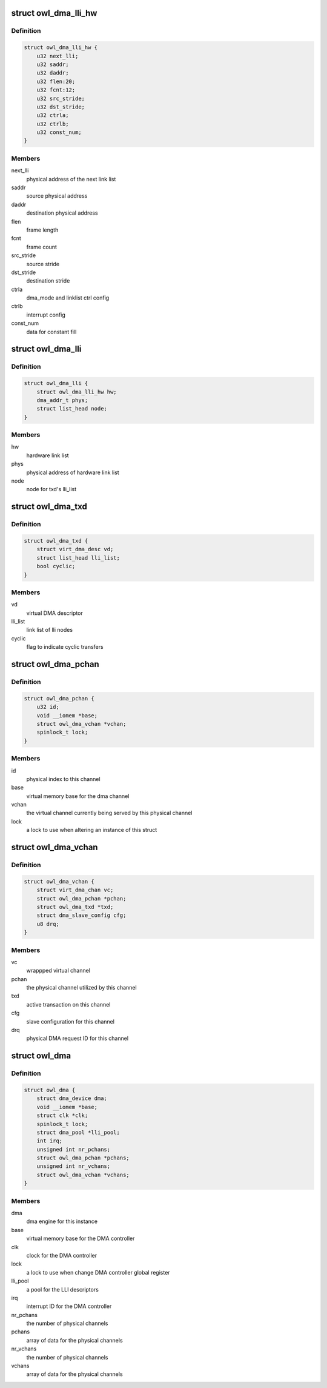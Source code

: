 .. -*- coding: utf-8; mode: rst -*-
.. src-file: drivers/dma/owl-dma.c

.. _`owl_dma_lli_hw`:

struct owl_dma_lli_hw
=====================

.. c:type:: struct owl_dma_lli_hw

    Hardware link list for dma transfer

.. _`owl_dma_lli_hw.definition`:

Definition
----------

.. code-block:: c

    struct owl_dma_lli_hw {
        u32 next_lli;
        u32 saddr;
        u32 daddr;
        u32 flen:20;
        u32 fcnt:12;
        u32 src_stride;
        u32 dst_stride;
        u32 ctrla;
        u32 ctrlb;
        u32 const_num;
    }

.. _`owl_dma_lli_hw.members`:

Members
-------

next_lli
    physical address of the next link list

saddr
    source physical address

daddr
    destination physical address

flen
    frame length

fcnt
    frame count

src_stride
    source stride

dst_stride
    destination stride

ctrla
    dma_mode and linklist ctrl config

ctrlb
    interrupt config

const_num
    data for constant fill

.. _`owl_dma_lli`:

struct owl_dma_lli
==================

.. c:type:: struct owl_dma_lli

    Link list for dma transfer

.. _`owl_dma_lli.definition`:

Definition
----------

.. code-block:: c

    struct owl_dma_lli {
        struct owl_dma_lli_hw hw;
        dma_addr_t phys;
        struct list_head node;
    }

.. _`owl_dma_lli.members`:

Members
-------

hw
    hardware link list

phys
    physical address of hardware link list

node
    node for txd's lli_list

.. _`owl_dma_txd`:

struct owl_dma_txd
==================

.. c:type:: struct owl_dma_txd

    Wrapper for struct dma_async_tx_descriptor

.. _`owl_dma_txd.definition`:

Definition
----------

.. code-block:: c

    struct owl_dma_txd {
        struct virt_dma_desc vd;
        struct list_head lli_list;
        bool cyclic;
    }

.. _`owl_dma_txd.members`:

Members
-------

vd
    virtual DMA descriptor

lli_list
    link list of lli nodes

cyclic
    flag to indicate cyclic transfers

.. _`owl_dma_pchan`:

struct owl_dma_pchan
====================

.. c:type:: struct owl_dma_pchan

    Holder for the physical channels

.. _`owl_dma_pchan.definition`:

Definition
----------

.. code-block:: c

    struct owl_dma_pchan {
        u32 id;
        void __iomem *base;
        struct owl_dma_vchan *vchan;
        spinlock_t lock;
    }

.. _`owl_dma_pchan.members`:

Members
-------

id
    physical index to this channel

base
    virtual memory base for the dma channel

vchan
    the virtual channel currently being served by this physical channel

lock
    a lock to use when altering an instance of this struct

.. _`owl_dma_vchan`:

struct owl_dma_vchan
====================

.. c:type:: struct owl_dma_vchan

    Wrapper for DMA ENGINE channel

.. _`owl_dma_vchan.definition`:

Definition
----------

.. code-block:: c

    struct owl_dma_vchan {
        struct virt_dma_chan vc;
        struct owl_dma_pchan *pchan;
        struct owl_dma_txd *txd;
        struct dma_slave_config cfg;
        u8 drq;
    }

.. _`owl_dma_vchan.members`:

Members
-------

vc
    wrappped virtual channel

pchan
    the physical channel utilized by this channel

txd
    active transaction on this channel

cfg
    slave configuration for this channel

drq
    physical DMA request ID for this channel

.. _`owl_dma`:

struct owl_dma
==============

.. c:type:: struct owl_dma

    Holder for the Owl DMA controller

.. _`owl_dma.definition`:

Definition
----------

.. code-block:: c

    struct owl_dma {
        struct dma_device dma;
        void __iomem *base;
        struct clk *clk;
        spinlock_t lock;
        struct dma_pool *lli_pool;
        int irq;
        unsigned int nr_pchans;
        struct owl_dma_pchan *pchans;
        unsigned int nr_vchans;
        struct owl_dma_vchan *vchans;
    }

.. _`owl_dma.members`:

Members
-------

dma
    dma engine for this instance

base
    virtual memory base for the DMA controller

clk
    clock for the DMA controller

lock
    a lock to use when change DMA controller global register

lli_pool
    a pool for the LLI descriptors

irq
    interrupt ID for the DMA controller

nr_pchans
    the number of physical channels

pchans
    array of data for the physical channels

nr_vchans
    the number of physical channels

vchans
    array of data for the physical channels

.. This file was automatic generated / don't edit.


